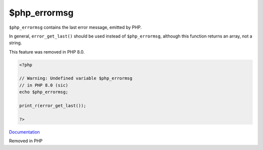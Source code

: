 .. _$php_errormsg:
.. meta::
	:description:
		$php_errormsg: ``$php_errormsg`` contains the last error message, emitted by PHP.
	:twitter:card: summary_large_image
	:twitter:site: @exakat
	:twitter:title: $php_errormsg
	:twitter:description: $php_errormsg: ``$php_errormsg`` contains the last error message, emitted by PHP
	:twitter:creator: @exakat
	:og:title: $php_errormsg
	:og:type: article
	:og:description: ``$php_errormsg`` contains the last error message, emitted by PHP
	:og:url: https://php-dictionary.readthedocs.io/en/latest/dictionary/$php_errormsg.ini.html
	:og:locale: en


$php_errormsg
-------------

``$php_errormsg`` contains the last error message, emitted by PHP. 

In general, ``error_get_last()`` should be used instead of ``$php_errormsg``, although this function returns an array, not a string.

This feature was removed in PHP 8.0.


.. code-block:: php
   
   <?php
   
   // Warning: Undefined variable $php_errormsg 
   // in PHP 8.0 (sic)
   echo $php_errormsg;
   
   print_r(error_get_last());
   
   ?>


`Documentation <https://www.php.net/manual/en/reserved.variables.phperrormsg.php>`__

Removed in PHP 
